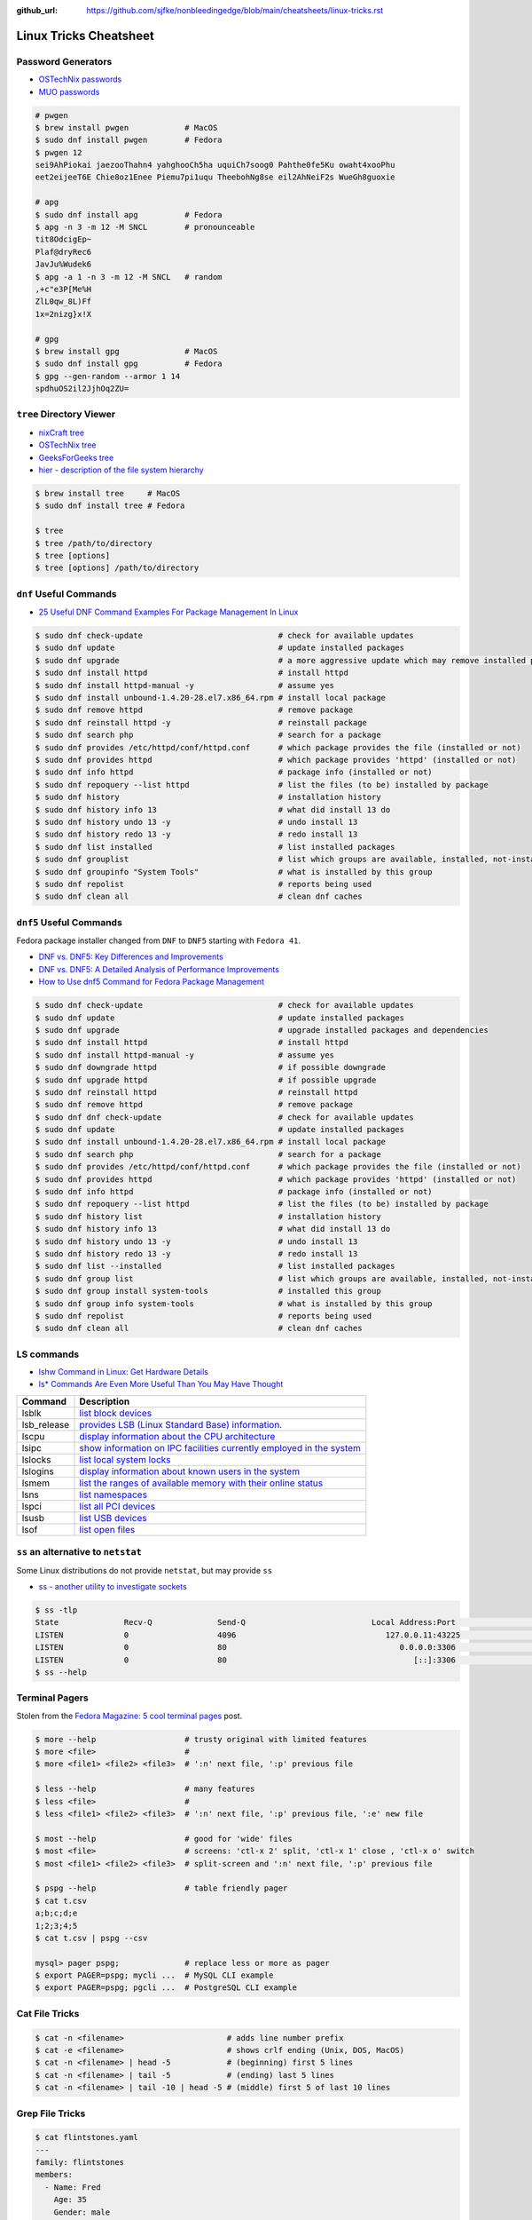 :github_url: https://github.com/sjfke/nonbleedingedge/blob/main/cheatsheets/linux-tricks.rst

***********************
Linux Tricks Cheatsheet
***********************

Password Generators
===================

* `OSTechNix passwords <https://www.ostechnix.com/4-easy-ways-to-generate-a-strong-password-in-linux/>`_
* `MUO passwords <https://www.makeuseof.com/tag/5-ways-generate-secure-passwords-linux/>`_

.. code-block:: console

    # pwgen
    $ brew install pwgen            # MacOS
    $ sudo dnf install pwgen        # Fedora
    $ pwgen 12
    sei9AhPiokai jaezooThahn4 yahghooCh5ha uquiCh7soog0 Pahthe0fe5Ku owaht4xooPhu
    eet2eijeeT6E Chie8oz1Enee Piemu7pi1uqu TheebohNg8se eil2AhNeiF2s WueGh8guoxie

    # apg
    $ sudo dnf install apg          # Fedora
    $ apg -n 3 -m 12 -M SNCL        # pronounceable
    tit8OdcigEp~
    Plaf@dryRec6
    JavJu%Wudek6
    $ apg -a 1 -n 3 -m 12 -M SNCL   # random
    ,+c"e3P[Me%H
    ZlL0qw_8L)Ff
    1x=2nizg}x!X

    # gpg
    $ brew install gpg              # MacOS
    $ sudo dnf install gpg          # Fedora
    $ gpg --gen-random --armor 1 14
    spdhuOS2il2JjhOq2ZU=


``tree`` Directory Viewer
=========================

* `nixCraft tree <https://www.cyberciti.biz/faq/linux-show-directory-structure-command-line/>`_
* `OSTechNix tree <https://www.ostechnix.com/view-directory-tree-structure-linux/>`_
* `GeeksForGeeks tree <https://www.geeksforgeeks.org/tree-command-unixlinux/>`_
* `hier - description of the file system hierarchy <https://man.cx/hier>`_

.. code-block:: console

	$ brew install tree     # MacOS
	$ sudo dnf install tree # Fedora
	
	$ tree
	$ tree /path/to/directory
	$ tree [options]
	$ tree [options] /path/to/directory

``dnf`` Useful Commands
=======================

* `25 Useful DNF Command Examples For Package Management In Linux <https://www.rootusers.com/25-useful-dnf-command-examples-for-package-management-in-linux/>`_

.. code-block:: console

    $ sudo dnf check-update                             # check for available updates
    $ sudo dnf update                                   # update installed packages
    $ sudo dnf upgrade                                  # a more aggressive update which may remove installed packages
    $ sudo dnf install httpd                            # install httpd
    $ sudo dnf install httpd-manual -y                  # assume yes
    $ sudo dnf install unbound-1.4.20-28.el7.x86_64.rpm # install local package
    $ sudo dnf remove httpd                             # remove package
    $ sudo dnf reinstall httpd -y                       # reinstall package
    $ sudo dnf search php                               # search for a package
    $ sudo dnf provides /etc/httpd/conf/httpd.conf      # which package provides the file (installed or not)
    $ sudo dnf provides httpd                           # which package provides 'httpd' (installed or not)
    $ sudo dnf info httpd                               # package info (installed or not)
    $ sudo dnf repoquery --list httpd                   # list the files (to be) installed by package
    $ sudo dnf history                                  # installation history
    $ sudo dnf history info 13                          # what did install 13 do
    $ sudo dnf history undo 13 -y                       # undo install 13
    $ sudo dnf history redo 13 -y                       # redo install 13
    $ sudo dnf list installed                           # list installed packages
    $ sudo dnf grouplist                                # list which groups are available, installed, not-installed
    $ sudo dnf groupinfo "System Tools"                 # what is installed by this group
    $ sudo dnf repolist                                 # reports being used
    $ sudo dnf clean all                                # clean dnf caches


``dnf5`` Useful Commands
========================

Fedora package installer changed from ``DNF`` to ``DNF5`` starting with ``Fedora 41``.

* `DNF vs. DNF5: Key Differences and Improvements <https://www.tecmint.com/dnf-vs-dnf5/>`_
* `DNF vs. DNF5: A Detailed Analysis of Performance Improvements <https://linuxlock.org/blog/dnf-vs-dnf5-compression/>`_
* `How to Use dnf5 Command for Fedora Package Management <https://www.tecmint.com/dnf5-command/>`_

.. code-block:: console

    $ sudo dnf check-update                             # check for available updates
    $ sudo dnf update                                   # update installed packages
    $ sudo dnf upgrade                                  # upgrade installed packages and dependencies
    $ sudo dnf install httpd                            # install httpd
    $ sudo dnf install httpd-manual -y                  # assume yes
    $ sudo dnf downgrade httpd                          # if possible downgrade
    $ sudo dnf upgrade httpd                            # if possible upgrade
    $ sudo dnf reinstall httpd                          # reinstall httpd
    $ sudo dnf remove httpd                             # remove package
    $ sudo dnf dnf check-update                         # check for available updates
    $ sudo dnf update                                   # update installed packages
    $ sudo dnf install unbound-1.4.20-28.el7.x86_64.rpm # install local package
    $ sudo dnf search php                               # search for a package
    $ sudo dnf provides /etc/httpd/conf/httpd.conf      # which package provides the file (installed or not)
    $ sudo dnf provides httpd                           # which package provides 'httpd' (installed or not)
    $ sudo dnf info httpd                               # package info (installed or not)
    $ sudo dnf repoquery --list httpd                   # list the files (to be) installed by package
    $ sudo dnf history list                             # installation history
    $ sudo dnf history info 13                          # what did install 13 do
    $ sudo dnf history undo 13 -y                       # undo install 13
    $ sudo dnf history redo 13 -y                       # redo install 13
    $ sudo dnf list --installed                         # list installed packages
    $ sudo dnf group list                               # list which groups are available, installed, not-installed
    $ sudo dnf group install system-tools               # installed this group
    $ sudo dnf group info system-tools                  # what is installed by this group
    $ sudo dnf repolist                                 # reports being used
    $ sudo dnf clean all                                # clean dnf caches

LS commands
===========

* `lshw Command in Linux: Get Hardware Details  <https://linuxhandbook.com/lshw-command/>`_
* `ls* Commands Are Even More Useful Than You May Have Thought <https://www.cyberciti.biz/open-source/command-line-hacks/linux-ls-commands-examples/>`_

+-------------+---------------------------------------------------------------------------------------------------------------------------+
| Command     | Description                                                                                                               |
+=============+===========================================================================================================================+
| lsblk       | `list block devices <https://linuxhandbook.com/lsblk-command/>`_                                                          |
+-------------+---------------------------------------------------------------------------------------------------------------------------+
| lsb_release | `provides LSB (Linux Standard Base) information.  <https://commandmasters.com/commands/lsb_release-linux/>`_              |
+-------------+---------------------------------------------------------------------------------------------------------------------------+
| lscpu       | `display information about the CPU architecture <https://linuxhint.com/lscpu-command/>`_                                  |
+-------------+---------------------------------------------------------------------------------------------------------------------------+
| lsipc       | `show information on IPC facilities currently employed in the system <https://commandmasters.com/commands/lsipc-linux/>`_ |
+-------------+---------------------------------------------------------------------------------------------------------------------------+
| lslocks     | `list local system locks <https://www.thegeekdiary.com/lslocks-command-examples-in-linux/>`_                              |
+-------------+---------------------------------------------------------------------------------------------------------------------------+
| lslogins    | `display information about known users in the system <https://commandmasters.com/commands/lslogins-linux/>`_              |
+-------------+---------------------------------------------------------------------------------------------------------------------------+
| lsmem       | `list the ranges of available memory with their online status <https://www.man7.org/linux/man-pages/man1/lsmem.1.html>`_  |
+-------------+---------------------------------------------------------------------------------------------------------------------------+
| lsns        | `list namespaces <https://commandmasters.com/commands/lsns-linux/>`_                                                      |
+-------------+---------------------------------------------------------------------------------------------------------------------------+
| lspci       | `list all PCI devices <https://commandmasters.com/commands/lspci-linux/>`_                                                |
+-------------+---------------------------------------------------------------------------------------------------------------------------+
| lsusb       | `list USB devices <https://commandmasters.com/commands/lsusb-linux/>`_                                                    |
+-------------+---------------------------------------------------------------------------------------------------------------------------+
| lsof        | `list open files <https://linuxhandbook.com/lsof-command/>`_                                                              |
+-------------+---------------------------------------------------------------------------------------------------------------------------+

``ss`` an alternative to ``netstat``
====================================

Some Linux distributions do not provide ``netstat``, but may provide ``ss``

* `ss - another utility to investigate sockets <https://www.man7.org/linux/man-pages/man8/ss.8.html>`_

.. code-block::

    $ ss -tlp
    State              Recv-Q              Send-Q                           Local Address:Port                            Peer Address:Port             Process
    LISTEN             0                   4096                                127.0.0.11:43225                                0.0.0.0:*
    LISTEN             0                   80                                     0.0.0.0:3306                                 0.0.0.0:*
    LISTEN             0                   80                                        [::]:3306                                    [::]:*
    $ ss --help

Terminal Pagers
===============

Stolen from the `Fedora Magazine: 5 cool terminal pages <https://fedoramagazine.org/5-cool-terminal-pagers-in-fedora/#more-29502>`_ post.

.. code-block:: console

	$ more --help                   # trusty original with limited features
	$ more <file>                   # 
	$ more <file1> <file2> <file3>  # ':n' next file, ':p' previous file

	$ less --help                   # many features
	$ less <file>                   # 
	$ less <file1> <file2> <file3>  # ':n' next file, ':p' previous file, ':e' new file

	$ most --help                   # good for 'wide' files
	$ most <file>                   # screens: 'ctl-x 2' split, 'ctl-x 1' close , 'ctl-x o' switch 
	$ most <file1> <file2> <file3>  # split-screen and ':n' next file, ':p' previous file

	$ pspg --help                   # table friendly pager
	$ cat t.csv
	a;b;c;d;e
	1;2;3;4;5
	$ cat t.csv | pspg --csv
	
	mysql> pager pspg;              # replace less or more as pager	
	$ export PAGER=pspg; mycli ...  # MySQL CLI example
	$ export PAGER=pspg; pgcli ...  # PostgreSQL CLI example

Cat File Tricks
===============

.. code-block:: console

    $ cat -n <filename>                      # adds line number prefix
    $ cat -e <filename>                      # shows crlf ending (Unix, DOS, MacOS)
    $ cat -n <filename> | head -5            # (beginning) first 5 lines
    $ cat -n <filename> | tail -5            # (ending) last 5 lines
    $ cat -n <filename> | tail -10 | head -5 # (middle) first 5 of last 10 lines

Grep File Tricks
================

.. code-block:: console

    $ cat flintstones.yaml
    ---
    family: flintstones
    members:
      - Name: Fred
        Age: 35
        Gender: male
      - Name: Wilma
        Age: 25
        Gender: female
      - Name: Pebbles
        Age: 1
        Gender: female
      - Name: Dino
        Age: 5
        Gender: male

    $ grep Fred flintstones.yaml
      - Name: Fred

    $ grep Name flintstones.yaml
      - Name: Fred
      - Name: Wilma
      - Name: Pebbles
      - Name: Dino

    $ grep "Name|Age" flintstones.yaml    # no output
    $ grep -E "Name|Age" flintstones.yaml # Extended (a.k.a egrep)
      - Name: Fred
        Age: 35
      - Name: Wilma
        Age: 25
      - Name: Pebbles
        Age: 1
      - Name: Dino
        Age: 5

    $ grep Age flintstones.yaml -A 1     # one line After match
        Age: 35
        Gender: male
    --
        Age: 25
        Gender: female
    --
        Age: 1
        Gender: female
    --
        Age: 5
        Gender: male

    $ grep Age flintstones.yaml -B 1     # one line Before match
      - Name: Fred
        Age: 35
    --
      - Name: Wilma
        Age: 25
    --
      - Name: Pebbles
        Age: 1
    --
      - Name: Dino
        Age: 5

    $ grep Age flintstones.yaml -C 1     # one line Context (before/after) match
      - Name: Fred
        Age: 35
        Gender: male
      - Name: Wilma
        Age: 25
        Gender: female
      - Name: Pebbles
        Age: 1
        Gender: female
      - Name: Dino
        Age: 5
        Gender: male

JSON, YAML File Filtering
=========================

* ``jq`` is a lightweight command-line JSON processor, similar to ``sed``.
* ``yq`` is a Python command-line (``jq`` wrapper) YAML/XML processor.

.. code-block:: console

    # Installation
    $ sudo dnf install jq      # Fedora
    $ brew install jq          # MacOS
    $ pip install yq           # Python
    $ winget install jqlang.jq # Windows

    # Command Line examples
    $ echo '{"fruit":{"name":"apple","color":"green","price":1.20}}' | jq '.' # pretty-print
    {
      "fruit": {
        "name": "apple",
        "color": "green",
        "price": 1.2
      }
    }

    # Get International Space Station Current Location
    $ curl http://api.open-notify.org/iss-now.json | jq '.' # pretty-print HTTP response
    {
      "message": "success",
      "iss_position": {
        "longitude": "103.2534",
        "latitude": "-44.3309"
      },
      "timestamp": 1719322950
    }

.. code-block:: console

    # Installation
    # Linux
    $ VERSION=v4.43.1
    $ BINARY=yq_linux_amd64
    $ sudo wget https://github.com/mikefarah/yq/releases/download/${VERSION}/${BINARY} -O /usr/bin/yq
    $ sudo chmod +x /usr/bin/yq

    $ brew install yq                  # MacOS
    $ winget install --id MikeFarah.yq # Windows

    # Command Line examples
    $ echo '{"fruit":{"name":"apple","color":"green","price":1.20}}' | yq '.'
    {"fruit": {"name": "apple", "color": "green", "price": 1.20}}

    # Get International Space Station Current Location
    $ curl http://api.open-notify.org/iss-now.json | yq '.' # pretty-print HTTP GET response
    {"message": "success", "iss_position": {"longitude": "103.9546", "latitude": "-44.0234"}, "timestamp": 1719322960}

* `JSON Examples, see "jq JSON Cheatsheet" <https://nonbleedingedge.com/cheatsheets/jq.html>`_
* `YAML, JSON Examples, see "yq YAML/JSON Cheatsheet" <https://nonbleedingedge.com/cheatsheets/yq.html>`_

XML, HTML File Filtering
========================

* `xq <https://github.com/sibprogrammer/xq>`_ XML and HTML beautifier and content extractor
* `GitHub: sibprogrammer/xq <https://github.com/sibprogrammer/xq>`_
* `jq, xq and yq - Handy tools for the command line <https://blog.lazy-evaluation.net/posts/linux/jq-xq-yq.html>`_

.. code-block:: console

    # Installation
    $ sudo dnf install xq                               # Fedora
    $ brew install xq                                   # MacOS
    $ curl -sSL https://bit.ly/install-xq | sudo bash   # Linux, installs into /usr/local/bin

    # Command Line example
    $ curl -s https://www.w3schools.com/xml/note.xml | xq
    <?xml version="1.0" encoding="UTF-8"?>
    <note>
      <to>Tove</to>
      <from>Jani</from>
      <heading>Reminder</heading>
      <body>Don't forget me this weekend!</body>
    </note>

* `XML, HTML Examples, see "xq XML/HTML Cheatsheet" <https://nonbleedingedge.com/cheatsheets/xq.html>`_

Repology
=========

* `Repology, the packaging hub <https://repology.org>`_

Repology shows you in which repositories a given project is packaged, which version is the latest and which
needs updating, who maintains the package, and other related information.

HTTP Header Checking
====================

.. code-block:: console

    $ curl -I 127.0.0.1:8080
    HTTP/1.1 200 OK
    Server: nginx/1.27.0
    Date: Sat, 01 Jun 2024 15:14:01 GMT
    Content-Type: text/html
    Content-Length: 4253
    Last-Modified: Sat, 01 Jun 2024 14:14:45 GMT
    Connection: keep-alive
    ETag: "665b2cd5-109d"
    Accept-Ranges: bytes

    $ wget -S --spider 127.0.0.1:8080
    Spider mode enabled. Check if remote file exists.
    --2024-06-01 17:13:56--  http://127.0.0.1:8080/
    Connecting to 127.0.0.1:8080... connected.
    HTTP request sent, awaiting response...
      HTTP/1.1 200 OK
      Server: nginx/1.27.0
      Date: Sat, 01 Jun 2024 15:13:56 GMT
      Content-Type: text/html
      Content-Length: 4253
      Last-Modified: Sat, 01 Jun 2024 14:14:45 GMT
      Connection: keep-alive
      ETag: "665b2cd5-109d"
      Accept-Ranges: bytes
    Length: 4253 (4.2K) [text/html]
    Remote file exists and could contain further links,
    but recursion is disabled -- not retrieving.


Email Checking
==============

Shameless copy of the LinkedIn post by `Jan Schaumann <https://www.netmeister.org/>`_

.. code-block:: console

    $ sudo dnf install bind-utils                            # Install dig, if necessary
    $ dig +short MX yahoo.com                                # DNS MX records
    $ dig +short TXT yahoo.com | grep spf                    # domain spoofing check
    $ dig +short TXT selector._domainkey.yahoo.com           # DKIM email authentication method
    $ dig +short TXT _dmarc.yahoo.com                        # DMARC (spf and/or DKIM)
    $ dig +short TXT _mta-sts.yahoo.com                      # MTA-STS (is TLS enforced)
    $ curl https://mta-sts.yahoo.com/.well-known/mta-sts.txt # MTA-STS (is TLS enforced)
    $ dig +short TXT _smtp._tls.yahoo.com                    # SMTP TLS Reporting
    $ dig +short TLSA _port._tcp.yahoo.com                   # DANE check (no results?)
    $ dig +short TXT default._bimi.yahoo.com                 # BIMI check (no results?)

To help understand these commands

* `Sender Policy Framework <http://www.open-spf.org/>`_
* `DomainKeys Identified Mail <https://en.wikipedia.org/wiki/DomainKeys_Identified_Mail>`_
* `Domain-based Message Authentication, Reporting and Conformance (DMARC) <https://en.wikipedia.org/wiki/DMARC>`_
* `What is MTA-STS, and Why Do You Need It? <https://easydmarc.com/blog/what-is-mta-sts-and-why-do-you-need-it/>`_
* `What is SMTP TLS Reporting? <https://dmarcadvisor.com/smtp-tls-reporting/>`_
* `How DANE Improves the Security of Email (SMTP) Communication <https://dmarcadvisor.com/dane-for-smtp/>`_
* `BIMI an emerging technology to display a brand’s logo next to authenticated emails. <https://www.smtp.com/blog/technical/bimi-what-it-means-for-marketers-and-businesses/>`_

Gnome Desktop Custom Launcher
=============================

Using `PyCharm Community Edition <https://www.jetbrains.com/pycharm/>`_ as an example,
`download the PyCharm Community Edition <https://www.jetbrains.com/pycharm/download/?section=linux>`_ and unpack the
``tar.gz`` file into ``$HOME/Applications``

Create the ``com.jetbrains.pycharm.community.desktop`` file, modify it as necessary, and then copy it to
``$HOME/.local/share/applications``

.. code-block:: console

    $ cat com.jetbrains.pycharm.community.desktop
    [Desktop Entry]
    Encoding=UTF-8
    Name=PyCharm
    Exec=/home/<user>/Applications//bin/pycharm.sh
    Icon=/home/<user>/Applications/pycharm-community/bin/pycharm.png
    Type=Application
    Version=2022.2.2
    Terminal=false
    Categories=Development;

    $ cp ./com.jetbrains.pycharm.community.desktop $HOME/.local/share/applications

* `Adding a Custom Launcher to Gnome Shell <https://hackeradam.com/adding-a-custom-launcher-to-gnome-shell/>`_
* `Guide to Desktop Entry Files in Linux <https://www.baeldung.com/linux/desktop-entry-files/>`_
* `KDE and GNOME desktop environments have adopted a similar format <https://specifications.freedesktop.org/desktop-entry-spec/latest/index.html#introduction>`_
* `DBUS Specification Message Protocol Names <https://dbus.freedesktop.org/doc/dbus-specification.html#message-protocol-names>`_

Base 64 Encode/Decode
=====================

.. code-block:: console

    $ echo -n "EncodeMe-in-Base64" | base64
    RW5jb2RlTWUtaW4tQmFzZTY0

    $ echo -n "RW5jb2RlTWUtaW4tQmFzZTY0" | base64 -d
    EncodeMe-in-Base64

Using ``Python``

.. code-block:: python

    >>> import base64
    >>> _ascii = "EncodeMe-in-Base64".encode("ascii")
    >>> _b64bytes = base64.b64encode(_ascii)
    >>> print(_b64bytes.decode("ascii"))
    RW5jb2RlTWUtaW4tQmFzZTY0

    >>> import base64
    >>> _ascii = "RW5jb2RlTWUtaW4tQmFzZTY0".encode("ascii")
    >>> _b64bytes = base64.b64decode(_ascii)
    >>> print(_b64bytes.decode("ascii"))
    EncodeMe-in-Base64


WSL2 on Windows
===============

Read the `prerequisites` in, `Install Linux on Windows with WSL <https://learn.microsoft.com/en-us/windows/wsl/install>`_

Installation can now be done via the `Microsoft Store`

First enable Windows optional features to run WSL, so the sequence is as follows.

::

    1. Windows -> Settings -> Optional Features -> More Windows Features
        - [x] Virtual Machine Platform
        - [x] Windows Subsystem for Linux
    2. Reboot
    3. Install WSL from Microsoft Store
    4. Reboot
    5. Install Ubuntu (20.04.6 LTS) from Microsoft Store

Update Ubuntu
=============

.. code-block:: console

    $ man apt-get
    $ sudo apt-get update  # sync the package index files
    $ sudo apt-get upgrade # install the newest versions
    $ sudo reboot

    $ man apt
    $ sudo apt update      # sync the package index files
    $ sudo apt upgrade     # install the newest versions
    $ sudo reboot

    $ apt --help

Testing Remote Connections
==========================

The examples are testing for ``SSH`` daemon (port 22) on host ``192.168.0.1``

`ncat - Concatenate and redirect sockets <https://www.man7.org/linux/man-pages/man1/ncat.1.html>`_
--------------------------------------------------------------------------------------------------

.. code-block:: console

    $ nc [-options] [HostName or IP] [PortNumber]
    $ nc -zvw10 192.168.0.1 22
    #    z: zero-I/O mode which is used for scanning
    #    v: verbose output
    #    w10: timeout wait 10 seconds

`nmap - Network exploration tool and security / port scanner <https://www.commandlinux.com/man-page/man1/nmap.1.html>`_
-----------------------------------------------------------------------------------------------------------------------

.. code-block:: console

    $ nmap [-options] [HostName or IP] [-p] [PortNumber]
    $ nmap 192.168.0.1 -p 22
    #    v: verbose output
    #    z: only scan for open ports

`telnet - user interface to the TELNET protocol <https://www.commandlinux.com/man-page/man1/telnet.1.html>`_
------------------------------------------------------------------------------------------------------------

.. code-block:: console

    # Maybe not installed
    $ telnet [HostName or IP] [PortNumber]
    $ telnet 192.168.0.1 22


**Python:** `telnetlib — Telnet client <https://docs.python.org/3.11/library/telnetlib.html>`_
----------------------------------------------------------------------------------------------

.. warning:: 'telnetlib' was deprecated in Python 3.12 and removed in Python 3.13

.. code-block:: console

    $ python3.12 -c "import telnetlib; tel=telnetlib.Telnet('192.168.0.1','22',10); print(tel.host,tel.port); tel.close()"
    $ python
    >>> import telnetlib
    >>> tel = telnetlib.Telnet('192.168.0.1', 22, 10) # 10 second timeout
    >>> print(tel.host, tel.port) # 192.168.0.1 22
    >>> tel.close()
    >>> exit()

**Python:** `socket — Low-level networking interface <https://docs.python.org/3/library/socket.html>`_
------------------------------------------------------------------------------------------------------

.. code-block:: console

    $ python3 -c "import socket; s = socket.socket(); s.settimeout(10); s.connect(('192.168.0.1', 22)); print(s)"
    $ python3
    >>> import socket
    >>> s = socket.socket()
    >>> s.settimeout(10)
    >>> s.connect(('192.168.0.1', 22))
    >>> print(s) # "<socket.socket fd=1376, family=2, type=1, proto=0, laddr=('127.0.0.1', 52243), raddr=('192.168.0.1', 22)>"
    >>> exit()

`curl - transfer a URL <https://www.man7.org/linux/man-pages/man1/curl.1.html>`_
--------------------------------------------------------------------------------

cURL can do *much much more* see, `cURL - The Ultimate Reference Guide <https://www.petergirnus.com/blog/curl-command-line-ultimate-reference-guide>`_
and `Everything curl <https://everything.curl.dev/http/post/simple.html>`_

.. code-block:: console

    $ curl -v telnet://<remote server>:port
    $ curl -v telnet://192.168.0.1:22

Linux Network Tools
===================

+----------------------------------------------------------------------+----------------------------------------------------+
| Command                                                              | Description                                        |
+======================================================================+====================================================+
| `ping <https://man.cx/ping>`_                                        | Send ICMP ECHO_REQUEST to network hosts            |
| `ping6 <https://man.cx/ping6>`_                                      |                                                    |
+----------------------------------------------------------------------+----------------------------------------------------+
| `hping3 <https://man.cx/hping3>`_                                    | TCP/IP equivalent of ping                          |
+----------------------------------------------------------------------+----------------------------------------------------+
| `curl <https://man.cx/curl>`_                                        | Access URL meta-data or content                    |
| `wget <https://man.cx/wget>`_                                        |                                                    |
| `HTTPie <https://httpie.io/docs/cli>`_                               |                                                    |
+----------------------------------------------------------------------+----------------------------------------------------+
| `tc <https://man.cx/tc>`_                                            | Show / manipulate traffic control settings         |
+----------------------------------------------------------------------+----------------------------------------------------+
| `dig <https://man.cx/dig>`_                                          | DNS lookup utilities                               |
| `nslookup <https://man.cx/nslookup>`_                                |                                                    |
| `host <https://man.cx/host>`_                                        |                                                    |
| `whois <https://man.cx/whois>`_                                      |                                                    |
+----------------------------------------------------------------------+----------------------------------------------------+
| `ssh <https://man.cx/ssh>`_                                          | Secure client connection and copy                  |
| `scp <https://man.cx/scp>`_                                          |                                                    |
| `sftp <https://man.cx/sftp>`_                                        |                                                    |
+----------------------------------------------------------------------+----------------------------------------------------+
| `telnet <https://man.cx/telnet>`_                                    | Insecure client connection and copy                |
| `ftp <https://man.cx/ftp>`_                                          |                                                    |
+----------------------------------------------------------------------+----------------------------------------------------+
| `rsync <https://man.cx/rsync>`_                                      | Sophisticated remote/local file-copying            |
+----------------------------------------------------------------------+----------------------------------------------------+
| `tcpdump <https://man.cx/tcpdump>`_                                  | Dump and analyze network traffic                   |
| `wireshark <https://man.cx/wireshark>`_                              |                                                    |
| `tshark <https://man.cx/tshark>`_                                    |                                                    |
+----------------------------------------------------------------------+----------------------------------------------------+
| `ngrep <https://man.cx/ngrep>`_                                      | Network grep                                       |
+----------------------------------------------------------------------+----------------------------------------------------+
| `ifconfig <https://man.cx/ifconfig>`_                                | Show/manipulate ip routing, devices, and tunnels   |
| `route <https://man.cx/route>`_                                      |                                                    |
| `ethtool <https://man.cx/ethtool>`_                                  |                                                    |
| `ip <https://man.cx/ip>`_                                            |                                                    |
+----------------------------------------------------------------------+----------------------------------------------------+
| `iw <https://man.cx/iw>`_                                            | Configure a wireless network interface             |
| `iwconfig <https://man.cx/iwconfig>`_                                |                                                    |
+----------------------------------------------------------------------+----------------------------------------------------+
| `nmap <https://man.cx/nmap>`_                                        | Network exploration tool and security/port scanner |
| `zenmap <https://man.cx/zenmap>`_                                    |                                                    |
+----------------------------------------------------------------------+----------------------------------------------------+
| `p0f <https://man.cx/p0f>`_                                          | Identify remote systems passively                  |
+----------------------------------------------------------------------+----------------------------------------------------+
| `openvpn <https://man.cx/openvpn>`_                                  | Secure VPN tunnels                                 |
| `wireguard <https://www.wireguard.com/>`_                            |                                                    |
| `stunnel <https://man.cx/stunnel>`_                                  |                                                    |
+----------------------------------------------------------------------+----------------------------------------------------+
| `nc <https://man.cx/nc>`_                                            | Arbitrary TCP and UDP connections and listeners    |
| `socat <https://man.cx/socat>`_                                      |                                                    |
+----------------------------------------------------------------------+----------------------------------------------------+
| `netstat <https://man.cx/netstat>`_                                  | Troubleshoot connections, processes, file usage    |
| `ss <https://man.cx/ss>`_                                            | Dump socket statistics                             |
| `lsof <https://man.cx/lsof>`_                                        | List open files                                    |
| `fuser <https://man.cx/fuser>`_                                      | Identify processes using files or sockets          |
+----------------------------------------------------------------------+----------------------------------------------------+
| `iptables <https://man.cx/iptables>`_                                | Firewall, TCP/IP packet filtering and NAT          |
| `ip6tables <https://man.cx/iptables>`_                               |                                                    |
| `nftables <https://www.netfilter.org/projects/nftables/index.html>`_ |                                                    |
+----------------------------------------------------------------------+----------------------------------------------------+
| `arp <https://man.cx/arp>`_                                          | Manipulate the system ARP cache                    |
| `arptables <https://man.cx/arptables>`_                              |                                                    |
+----------------------------------------------------------------------+----------------------------------------------------+
| `traceroute <https://man.cx/traceroute>`_                            | Print the route packets take to network host       |
| `mtr <https://man.cx/mtr>`_                                          | Combined traceroute and ping                       |
| `tcptraceroute <https://man.cx/tcptraceroute>`_                      | Traceroute implementation using TCP packets        |
+----------------------------------------------------------------------+----------------------------------------------------+
| `iptraf <https://man.cx/iptraf>`_                                    | Interactive Colorful IP LAN Monitor                |
| `nethogs <https://man.cx/nethogs>`_                                  | Net top tool grouping bandwidth per process        |
| `iftop <https://man.cx/iftop>`_                                      | Display bandwidth usage on an interface by host    |
| `ntop <https://man.cx/ntop>`_                                        | Display top network users                          |
+----------------------------------------------------------------------+----------------------------------------------------+
| `ab <https://man.cx/ab>`_                                            | Apache HTTP server benchmarking tool               |
| `nload <https://man.cx/nload>`_                                      | Displays the current network usage                 |
| `iperf <https://man.cx/iperf>`_                                      | Throughput, latency, link capacity, responsiveness |
+----------------------------------------------------------------------+----------------------------------------------------+
| `ipcalc <https://man.cx/ipcalc>`_                                    | An IPv4 Netmask/broadcast/etc calculator           |
| `ipv6calc <https://man.cx/ipv6calc>`_                                | Format, calculate, show, filter IPv6/IPv4/MAC      |
+----------------------------------------------------------------------+----------------------------------------------------+
| `nsenter <https://man.cx/nsenter>`_                                  | Run program in different namespaces                |
+----------------------------------------------------------------------+----------------------------------------------------+
| `Python HTTP modules <https://docs.python.org/3/library/http.html>`_ | HTTP serve files in CWD, ``python -m http.server`` |
+----------------------------------------------------------------------+----------------------------------------------------+

Brendan Gregg's Homepage
========================

*G'Day. I use this site to share and bookmark various things, mostly my work with computers.
While I currently work on large scale cloud computing performance at Intel (previously Netflix), this site
reflects my own opinions and work from over the years. I have a personal blog, and I'm also on twitter.*

*This page lists everything: Documentation, Videos, Software, Misc.
For a short selection of most popular content, see my Overview page.*

* `Overview <https://www.brendangregg.com/overview.html>`_
* `Linux Performance <https://www.brendangregg.com/linuxperf.html>`_
* `Blog Posts <https://www.brendangregg.com/blog/index.html>`_


Managing ``.rc`` files
======================

* `Managing dotfiles with rcm on Fedora <https://fedoramagazine.org/managing-dotfiles-rcm/>`_

By default, rcm uses ``~/.dotfiles`` for storing all the dotfiles it manages.

A managed dotfile is actually stored inside ``~/.dotfiles``, and a symlinked.

For example, if ``~/.bashrc`` is tracked by ``rcm``, a long listing would look like this.

::

	$ ls -l ~/.bashrc
	lrwxrwxrwx. 1 link link 27 Dec 16 05:19 .bashrc -> /home/geoff/.dotfiles/bashrc
	
	
``rcm`` consists of 4 commands:

* ``mkrc`` – convert a file into a dotfile managed by rcm
* ``lsrc`` – list files managed by rcm
* ``rcup`` – synchronize dotfiles managed by rcm
* ``rcdn`` – remove all the symlinks managed by rcm

Fedora 36 Live CD install
=========================

.. note:: Fedora 37, 38 and 39 `Install media don’t boot in UEFI mode on certain motherboards <https://discussion.fedoraproject.org/t/install-media-dont-boot-in-uefi-mode-on-certain-motherboards/71376>`_

Of course backup everything you want to keep because you are going to reformat the HDD or SSD!

The *live* installation is process is well documented and robust so simply follow:

* `Download Fedora 36 Workstation <https://fedoraproject.org/en/workstation/download/>`_
* `Creating and using a live installation image <https://docs.fedoraproject.org/en-US/quick-docs/creating-and-using-a-live-installation-image/index.html>`_

Next add the `RPM Fusion <https://rpmfusion.org/RPM%20Fusion>`_ repositories, by installing and configuring them as
described in `RPMFusion Configuration <https://rpmfusion.org/Configuration>`_

Finally consult `Fedora Quick Docs <https://docs.fedoraproject.org/en-US/quick-docs/>`_ especially the *Adding and managing software* section.

Some of the perennial *audio* and *video* playback issues are still there, so follow these instructions.

* `Installing plugins for playing movies and music <https://docs.fedoraproject.org/en-US/quick-docs/assembly_installing-plugins-for-playing-movies-and-music/>`_

.. code-block:: console

    $ sudo dnf install gstreamer1-plugins-{bad-\*,good-\*,base} gstreamer1-plugin-openh264 gstreamer1-libav --exclude=gstreamer1-plugins-bad-free-devel
    $ sudo dnf install lame\* --exclude=lame-devel
    $ sudo dnf group upgrade --with-optional Multimedia
